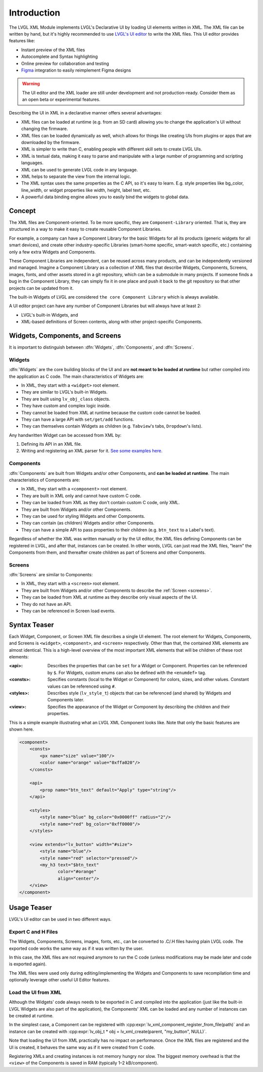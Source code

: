 .. _xml_intro:

============
Introduction
============

.. |nbsp|   unicode:: U+000A0 .. NO-BREAK SPACE
    :trim:

The LVGL XML Module implements LVGL's Declarative UI by loading UI elements written in
XML.  The XML file can be written by hand, but it's highly recommended to use `LVGL's
UI editor  <https://lvgl.io/editor>`__ to write the XML files.  This UI editor
provides features like:

- Instant preview of the XML files
- Autocomplete and Syntax highlighting
- Online preview for collaboration and testing
- `Figma <https://www.figma.com/>`__ integration to easily reimplement Figma designs

.. warning::

    The UI editor and the XML loader are still under development and not
    production-ready.  Consider them as an open beta or experimental features.

Describing the UI in XML in a declarative manner offers several advantages:

- XML files can be loaded at runtime (e.g. from an SD card) allowing you to change
  the application's UI without changing the firmware.
- XML files can be loaded dynamically as well, which allows for things like creating
  UIs from plugins or apps that are downloaded by the firmware.
- XML is simpler to write than C, enabling people with different skill sets to create LVGL UIs.
- XML is textual data, making it easy to parse and manipulate with a large number of
  programming and scripting languages.
- XML can be used to generate LVGL code in any language.
- XML helps to separate the view from the internal logic.
- The XML syntax uses the same properties as the C API, so it's easy to learn. E.g.
  style properties like bg_color, line_width, or widget properties like width,
  height, label text, etc.
- A powerful data binding engine allows you to easily bind the widgets to global data.



Concept
*******

The XML files are Component-oriented. To be more specific, they are ``Component-Library`` oriented.
That is, they are structured in a way to make it easy to create reusable Component Libraries.

For example, a company can have a Component Library for the basic Widgets for all its products
(generic widgets for all smart devices), and create other industry-specific Libraries
(smart-home specific, smart-watch specific, etc.) containing only a few extra Widgets and Components.

These Component Libraries are independent, can be reused across many products, and can
be independently versioned and managed.  Imagine a Component Library as a collection
of XML files that describe Widgets, Components, Screens, images, fonts, and other
assets stored in a git repository, which can be a submodule in many projects.  If
someone finds a bug in the Component Library, they can simply fix it in one place and
push it back to the git repository so that other projects can be updated from it.

The built-in Widgets of LVGL are considered ``the core Component Library`` which is
always available.

A UI editor project can have any number of Component Libraries but will always
have at least 2:

- LVGL's built-in Widgets, and
- XML-based definitions of Screen contents, along with other project-specific Components.



Widgets, Components, and Screens
********************************

It is important to distinguish between :dfn:`Widgets`, :dfn:`Components`, and :dfn:`Screens`.


Widgets
-------

:dfn:`Widgets` are the core building blocks of the UI and are **not meant to be loaded at runtime**
but rather compiled into the application as C code.  The main characteristics of Widgets are:

- In XML, they start with a ``<widget>`` root element.
- They are similar to LVGL's built-in Widgets.
- They are built using ``lv_obj_class`` objects.
- They have custom and complex logic inside.
- They cannot be loaded from XML at runtime because the custom code cannot be loaded.
- They can have a large API with ``set/get/add`` functions.
- They can themselves contain Widgets as children (e.g. ``Tabview``'s tabs, ``Dropdown``'s lists).

Any handwritten Widget can be accessed from XML by:

1. Defining its API in an XML file.
2. Writing and registering an XML parser for it.
   `See some examples here. <https://github.com/lvgl/lvgl/tree/master/src/others/xml/parsers>`__


Components
----------

:dfn:`Components` are built from Widgets and/or other Components, and **can be loaded at runtime**.
The main characteristics of Components are:

- In XML, they start with a ``<component>`` root element.
- They are built in XML only and cannot have custom C code.
- They can be loaded from XML as they don't contain custom C code, only XML.
- They are built from Widgets and/or other Components.
- They can be used for styling Widgets and other Components.
- They can contain (as children) Widgets and/or other Components.
- They can have a simple API to pass properties to their children (e.g. ``btn_text`` to a Label's text).

Regardless of whether the XML was written manually or by the UI |nbsp| editor, the XML files
defining Components can be registered in LVGL, and after that, instances can be created.
In other words, LVGL can just read the XML files, "learn" the Components from them, and
thereafter create children as part of Screens and other Components.


Screens
-------

:dfn:`Screens` are similar to Components:

- In XML, they start with a ``<screen>`` root element.
- They are built from Widgets and/or other Components to describe the :ref:`Screen <screens>`.
- They can be loaded from XML at runtime as they describe only visual aspects of the UI.
- They do not have an API.
- They can be referenced in Screen load events.



Syntax Teaser
*************

Each Widget, Component, or Screen XML file describes a single UI element. The root
element for Widgets, Components, and Screens is ``<widget>``, ``<component>``, and
``<screen>`` respectively. Other than that, the contained XML elements are almost
identical. This is a high-level overview of the most important XML elements that
will be children of these root elements:

:<api>:     Describes the properties that can be ``set`` for a Widget or Component.
            Properties can be referenced by ``$``. For Widgets, custom enums can
            also be defined with the ``<enumdef>`` tag.
:<consts>:  Specifies constants (local to the Widget or Component) for colors, sizes,
            and other values. Constant values can be referenced using ``#``.
:<styles>:  Describes style (``lv_style_t``) objects that can be referenced (and
            shared) by Widgets and Components later.
:<view>:    Specifies the appearance of the Widget or Component by describing the
            children and their properties.

This is a simple example illustrating what an LVGL XML Component looks like.
Note that only the basic features are shown here.

.. code-block:: xml

    <component>
        <consts>
            <px name="size" value="100"/>
            <color name="orange" value="0xffa020"/>
        </consts>

        <api>
            <prop name="btn_text" default="Apply" type="string"/>
        </api>

        <styles>
            <style name="blue" bg_color="0x0000ff" radius="2"/>
            <style name="red" bg_color="0xff0000"/>
        </styles>

        <view extends="lv_button" width="#size">
            <style name="blue"/>
            <style name="red" selector="pressed"/>
            <my_h3 text="$btn_text"
                   color="#orange"
                   align="center"/>
        </view>
    </component>



Usage Teaser
************

LVGL's UI editor can be used in two different ways.

Export C and H Files
--------------------

The Widgets, Components, Screens, images, fonts, etc., can be converted to .C/.H files having
plain LVGL code. The exported code works the same way as if it was written by the
user.

In this case, the XML files are not required anymore to run the C code (unless modifications may
be made later and code is exported again).

The XML files were used only during editing/implementing the Widgets and Components to save
recompilation time and optionally leverage other useful UI |nbsp| Editor features.

Load the UI from XML
--------------------

Although the Widgets' code always needs to be exported in C and compiled into the
application (just like the built-in LVGL Widgets are also part of the application), the Components'
XML can be loaded and any number of instances can be created at runtime.

In the simplest case, a Component can be registered with
:cpp:expr:`lv_xml_component_register_from_file(path)` and an instance can be created with
:cpp:expr:`lv_obj_t * obj = lv_xml_create(parent, "my_button", NULL)`.

Note that loading the UI from XML practically has no impact on performance.
Once the XML files are registered and the UI is created, it behaves the same way
as if it were created from C code.

Registering XMLs and creating instances is not memory hungry nor slow. The biggest
memory overhead is that the ``<view>`` of the Components is saved in RAM (typically
1–2 kB/component).
